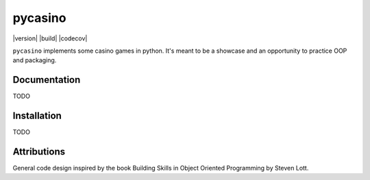 ========
pycasino
========

|version| |build| |codecov|

``pycasino`` implements some casino games in python.  It's meant to be a showcase and an opportunity to practice OOP and packaging.

Documentation
-------------
TODO

Installation
------------
TODO

Attributions
------------
General code design inspired by the book Building Skills in Object Oriented Programming by Steven Lott.
